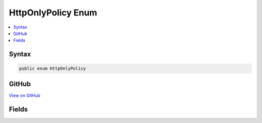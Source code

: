 

HttpOnlyPolicy Enum
===================



.. contents:: 
   :local:













Syntax
------

.. code-block:: csharp

   public enum HttpOnlyPolicy





GitHub
------

`View on GitHub <https://github.com/aspnet/apidocs/blob/master/aspnet/security/src/Microsoft.AspNet.CookiePolicy/HttpOnlyPolicy.cs>`_





.. dn:enumeration:: Microsoft.AspNet.CookiePolicy.HttpOnlyPolicy

Fields
------

.. dn:enumeration:: Microsoft.AspNet.CookiePolicy.HttpOnlyPolicy
    :noindex:
    :hidden:

    
    .. dn:field:: Microsoft.AspNet.CookiePolicy.HttpOnlyPolicy.Always
    
        
    
        
        .. code-block:: csharp
    
           Always = 1
    
    .. dn:field:: Microsoft.AspNet.CookiePolicy.HttpOnlyPolicy.None
    
        
    
        
        .. code-block:: csharp
    
           None = 0
    


